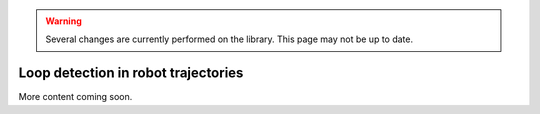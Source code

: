 .. _sec-usecases-loops:

.. warning::
  
  Several changes are currently performed on the library.
  This page may not be up to date.
  
####################################
Loop detection in robot trajectories
####################################

More content coming soon.
